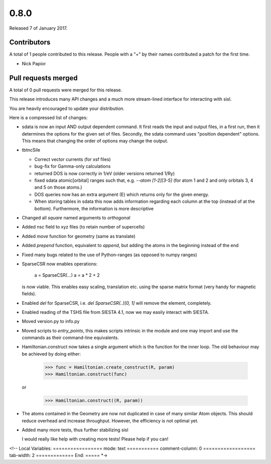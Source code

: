 *****
0.8.0
*****

Released 7 of January 2017.


Contributors
============

A total of 1 people contributed to this release.  People with a "+" by their
names contributed a patch for the first time.

* Nick Papior

Pull requests merged
====================

A total of 0 pull requests were merged for this release.


This release introduces many API changes and a much more stream-lined
interface for interacting with sisl.

You are heavily encouraged to update your distribution.

Here is a compressed list of changes:

* sdata is now an input AND output dependent command.
  It first reads the input and output files, in a first run, then
  it determines the options for the given set of files.
  Secondly, the sdata command uses "position dependent" options.
  This means that changing the order of options may change the output.
* tbtncSile

  * Correct vector currents (for xsf files)
  * bug-fix for Gamma-only calculations
  * returned DOS is now correctly in 1/eV (older versions returned 1/Ry)
  * fixed sdata atomic[orbital] ranges such that, e.g. `--atom [1-2][3-5]`
    (for atom 1 and 2 and only orbitals 3, 4 and 5 on those atoms.)
  * DOS queries now has an extra argument (E) which returns only for the
    given energy.
  * When storing tables in sdata this now adds information regarding
    each column at the top (instead of at the bottom).
    Furthermore, the information is more descriptive

* Changed all `square` named arguments to `orthogonal`
* Added nsc field to xyz files (to retain number of supercells)
* Added `move` function for geometry (same as translate)
* Added `prepend` function, equivalent to `append`, but adding the
  atoms in the beginning instead of the end
* Fixed many bugs related to the use of Python-ranges (as opposed to numpy ranges)
* SparseCSR now enables operations:

      a = SparseCSR(...)
      a = a * 2 + 2

  is now viable. This enables easy scaling, translation etc. using the
  sparse matrix format (very handy for magnetic fields).
* Enabled `del` for SparseCSR, i.e. `del SparseCSR(..)[0, 1]` will
  remove the element, completely.
* Enabled reading of the TSHS file from SIESTA 4.1, now we may easily interact
  with SIESTA.
* Moved version.py to info.py
* Moved scripts to `entry_points`, this makes scripts intrinsic in the module
  and one may import and use the commands as their command-line equivalents.
* Hamiltonian.construct now takes a single argument which is the function
  for the inner loop.
  The old behaviour may be achieved by doing either:

      >>> func = Hamiltonian.create_construct(R, param)
      >>> Hamiltonian.construct(func)

  or

      >>> Hamiltonian.construct((R, param))

* The atoms contained in the Geometry are now not duplicated in case of many
  similar Atom objects. This should reduce overhead and increase throughput.
  However, the efficiency is not optimal yet.
* Added many more tests, thus further stabilizing sisl

  I would really like help with creating more tests!
  Please help if you can!

<!--
Local Variables:
=================
mode: text
===========
comment-column: 0
==================
tab-width: 2
=============
End:
=====
*->

